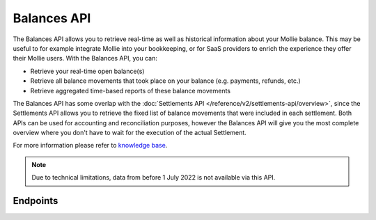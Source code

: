 Balances API
============

.. raw:: html
   
   <span class="api-name__beta">BETA</span>

The Balances API allows you to retrieve real-time as well as historical information about your Mollie balance.
This may be useful to for example integrate Mollie into your bookkeeping, or for SaaS providers to enrich the experience they offer their Mollie users.
With the Balances API, you can:

* Retrieve your real-time open balance(s)
* Retrieve all balance movements that took place on your balance (e.g. payments, refunds, etc.)
* Retrieve aggregated time-based reports of these balance movements

The Balances API has some overlap with the :doc:`Settlements API </reference/v2/settlements-api/overview>`, since the Settlements API allows you to retrieve the fixed list of balance movements that were included in each settlement.
Both APIs can be used for accounting and reconciliation purposes, however the Balances API will give you the most complete overview where you don't have to wait for the execution of the actual Settlement.

For more information please refer to 
`knowledge base <https://help.mollie.com/hc/en-us/sections/360004882219-Accounting>`_.

.. note:: Due to technical limitations, data from before 1 July 2022 is not available via this API.

Endpoints
---------
.. endpoint-card::
   :name: Get balance
   :method: GET
   :url: /v2/balances/*balanceId*
   :ref: /reference/v2/balances-api/get-balance

   Retrieve details of a specific balance.

.. endpoint-card::
   :name: Get primary balance
   :method: GET
   :url: /v2/balances/primary
   :ref: /reference/v2/balances-api/get-primary-balance

   Retrieve details of the primary balance.

.. endpoint-card::
   :name: List balances
   :method: GET
   :url: /v2/balances
   :ref: /reference/v2/balances-api/list-balances

   Retrieve all the organization's balances, including the primary balance, ordered from newest to oldest.

.. endpoint-card::
   :name: Get balance report
   :method: GET
   :url: /v2/balances/*balanceId*/report
   :ref: /reference/v2/balances-api/get-balance-report

   Retrieve a summarized report for all movements on a specific balance within a given timeframe.

.. endpoint-card::
   :name: Get primary balance report
   :method: GET
   :url: /v2/balances/primary/report
   :ref: /reference/v2/balances-api/get-primary-balance

   Retrieve a summarized report for all movements on the primary balance within a given timeframe.

.. endpoint-card::
   :name: List balance transactions
   :method: GET
   :url: /v2/balances/*balanceId*/transactions
   :ref: /reference/v2/balances-api/list-balance-transactions

   Retrieve a list of all the movements on a specific balance.

.. endpoint-card::
   :name: List primary balance transactions
   :method: GET
   :url: /v2/balances/primary/transactions
   :ref: /reference/v2/balances-api/list-primary-balance-transactions

   Retrieve a list of all the movements on the primary balance.